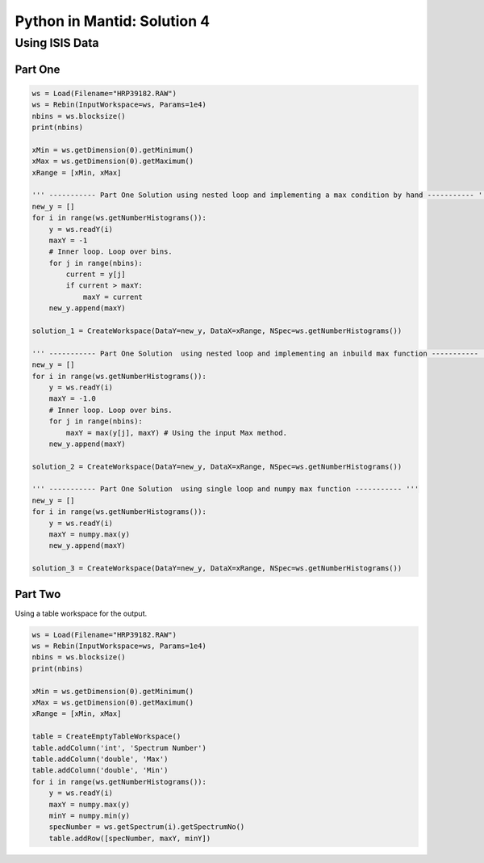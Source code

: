 .. _04_pim_sol:

============================
Python in Mantid: Solution 4
============================

Using ISIS Data
===============

Part One
--------

.. code-block:: python

    ws = Load(Filename="HRP39182.RAW")
    ws = Rebin(InputWorkspace=ws, Params=1e4) 
    nbins = ws.blocksize()
    print(nbins)

    xMin = ws.getDimension(0).getMinimum()
    xMax = ws.getDimension(0).getMaximum()
    xRange = [xMin, xMax]

    ''' ----------- Part One Solution using nested loop and implementing a max condition by hand ----------- '''
    new_y = []
    for i in range(ws.getNumberHistograms()):
        y = ws.readY(i)
        maxY = -1
        # Inner loop. Loop over bins.
        for j in range(nbins):
            current = y[j]
            if current > maxY:
                maxY = current
        new_y.append(maxY)

    solution_1 = CreateWorkspace(DataY=new_y, DataX=xRange, NSpec=ws.getNumberHistograms())

    ''' ----------- Part One Solution  using nested loop and implementing an inbuild max function ----------- '''
    new_y = []
    for i in range(ws.getNumberHistograms()):
        y = ws.readY(i)
        maxY = -1.0
        # Inner loop. Loop over bins.
        for j in range(nbins):
            maxY = max(y[j], maxY) # Using the input Max method.
        new_y.append(maxY)
        
    solution_2 = CreateWorkspace(DataY=new_y, DataX=xRange, NSpec=ws.getNumberHistograms())

    ''' ----------- Part One Solution  using single loop and numpy max function ----------- '''
    new_y = []
    for i in range(ws.getNumberHistograms()):
        y = ws.readY(i)
        maxY = numpy.max(y)
        new_y.append(maxY)
        
    solution_3 = CreateWorkspace(DataY=new_y, DataX=xRange, NSpec=ws.getNumberHistograms())

Part Two
--------

Using a table workspace for the output.

.. code-block:: python

    ws = Load(Filename="HRP39182.RAW")
    ws = Rebin(InputWorkspace=ws, Params=1e4) 
    nbins = ws.blocksize()
    print(nbins)

    xMin = ws.getDimension(0).getMinimum()
    xMax = ws.getDimension(0).getMaximum()
    xRange = [xMin, xMax]

    table = CreateEmptyTableWorkspace()
    table.addColumn('int', 'Spectrum Number')
    table.addColumn('double', 'Max')
    table.addColumn('double', 'Min')
    for i in range(ws.getNumberHistograms()):
        y = ws.readY(i)
        maxY = numpy.max(y)
        minY = numpy.min(y)
        specNumber = ws.getSpectrum(i).getSpectrumNo()
        table.addRow([specNumber, maxY, minY])